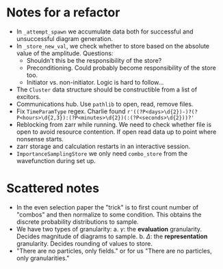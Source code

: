 * Notes for a refactor

- In ~_attempt_spawn~ we accumulate data both for successful and unsuccessful diagram generation.
- In ~_store_new_val~, we check whether to store based on the absolute value of the amplitude.
  Questions:
  * Shouldn't this be the responsibility of the store?
  * Preconditioning. Could probably become responsibility of the store too.
  * Initiator vs. non-initiator. Logic is hard to follow...
- The ~Cluster~ data structure should be constructible from a list of excitors.
- Communications hub. Use ~pathlib~ to open, read, remove files.
- Fix ~TimeParamType~ regex. Charlie found
  ~r'((?P<days>\d{2})-)?(?P<hours>\d{2,3}):(?P<minutes>\d{2})(:(?P<seconds>\d{2}))?'~
- Reblocking from zarr while running. We need to check whether file is open to
  avoid resource contention. If open read data up to point where nonsense
  starts.
- zarr storage and calculation restarts in an interactive session.
- ~ImportanceSamplingStore~ we only need ~combo_store~ from the wavefunction during set up.

* Scattered notes

- In the even selection paper the "trick" is to first count number of "combos"
  and then normalize to some condition. This obtains the discrete probability
  distributions to sample.
- We have two types of granularity:
  a. \(\gamma\): the *evaluation* granularity. Decides magnitude of diagrams to sample.
  b. \(\Delta\): the *representation* granularity. Decides rounding of values to store.
- "There are no particles, only fields." or for us "There are no particles, only granularities."
